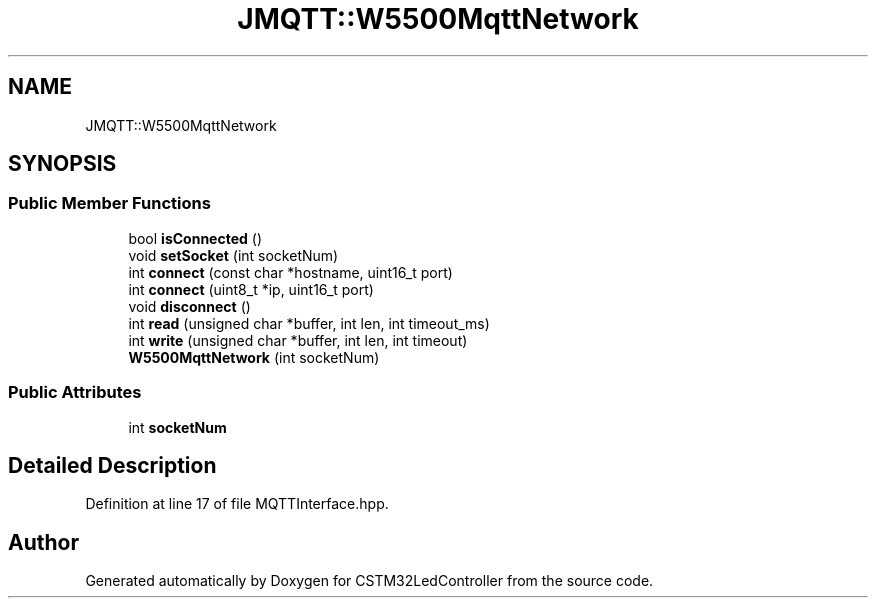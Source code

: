 .TH "JMQTT::W5500MqttNetwork" 3 "Thu Apr 25 2024" "Version 0.1.1" "CSTM32LedController" \" -*- nroff -*-
.ad l
.nh
.SH NAME
JMQTT::W5500MqttNetwork
.SH SYNOPSIS
.br
.PP
.SS "Public Member Functions"

.in +1c
.ti -1c
.RI "bool \fBisConnected\fP ()"
.br
.ti -1c
.RI "void \fBsetSocket\fP (int socketNum)"
.br
.ti -1c
.RI "int \fBconnect\fP (const char *hostname, uint16_t port)"
.br
.ti -1c
.RI "int \fBconnect\fP (uint8_t *ip, uint16_t port)"
.br
.ti -1c
.RI "void \fBdisconnect\fP ()"
.br
.ti -1c
.RI "int \fBread\fP (unsigned char *buffer, int len, int timeout_ms)"
.br
.ti -1c
.RI "int \fBwrite\fP (unsigned char *buffer, int len, int timeout)"
.br
.ti -1c
.RI "\fBW5500MqttNetwork\fP (int socketNum)"
.br
.in -1c
.SS "Public Attributes"

.in +1c
.ti -1c
.RI "int \fBsocketNum\fP"
.br
.in -1c
.SH "Detailed Description"
.PP 
Definition at line 17 of file MQTTInterface\&.hpp\&.

.SH "Author"
.PP 
Generated automatically by Doxygen for CSTM32LedController from the source code\&.
